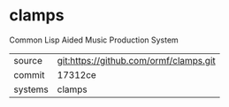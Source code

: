 * clamps

Common Lisp Aided Music Production System

|---------+----------------------------------------|
| source  | git:https://github.com/ormf/clamps.git |
| commit  | 17312ce                                |
| systems | clamps                                 |
|---------+----------------------------------------|
